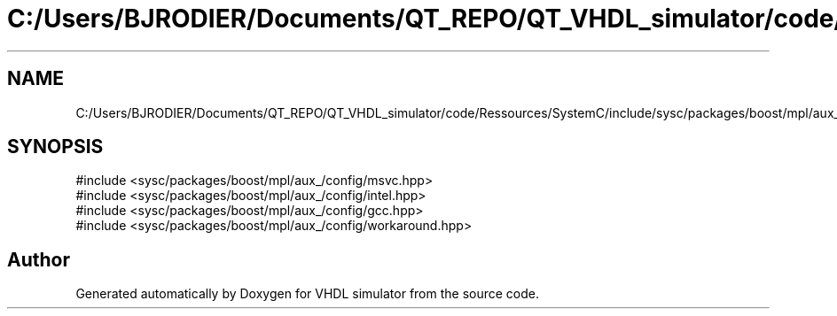 .TH "C:/Users/BJRODIER/Documents/QT_REPO/QT_VHDL_simulator/code/Ressources/SystemC/include/sysc/packages/boost/mpl/aux_/config/adl.hpp" 3 "VHDL simulator" \" -*- nroff -*-
.ad l
.nh
.SH NAME
C:/Users/BJRODIER/Documents/QT_REPO/QT_VHDL_simulator/code/Ressources/SystemC/include/sysc/packages/boost/mpl/aux_/config/adl.hpp
.SH SYNOPSIS
.br
.PP
\fR#include <sysc/packages/boost/mpl/aux_/config/msvc\&.hpp>\fP
.br
\fR#include <sysc/packages/boost/mpl/aux_/config/intel\&.hpp>\fP
.br
\fR#include <sysc/packages/boost/mpl/aux_/config/gcc\&.hpp>\fP
.br
\fR#include <sysc/packages/boost/mpl/aux_/config/workaround\&.hpp>\fP
.br

.SH "Author"
.PP 
Generated automatically by Doxygen for VHDL simulator from the source code\&.
